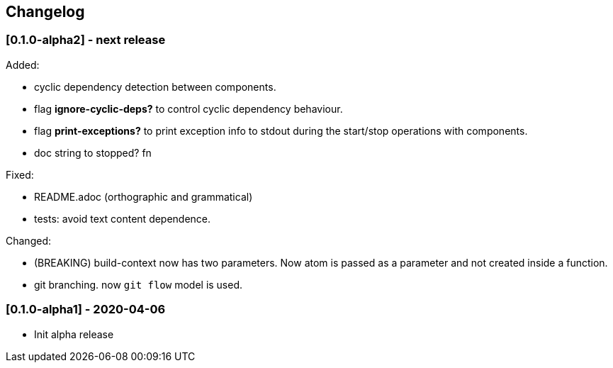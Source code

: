 == Changelog

=== [0.1.0-alpha2] - next release

Added:

* cyclic dependency detection between components.
* flag *ignore-cyclic-deps?* to control cyclic dependency behaviour. 
* flag *print-exceptions?* to print exception info to stdout during the start/stop operations with components.
* doc string to stopped? fn

Fixed:

* README.adoc (orthographic and grammatical)
* tests: avoid text content dependence.

Changed:

* (BREAKING) build-context now has two parameters. Now atom is passed as a parameter and not created inside a function.
* git branching. now `git flow` model is used.

=== [0.1.0-alpha1] - 2020-04-06

* Init alpha release
